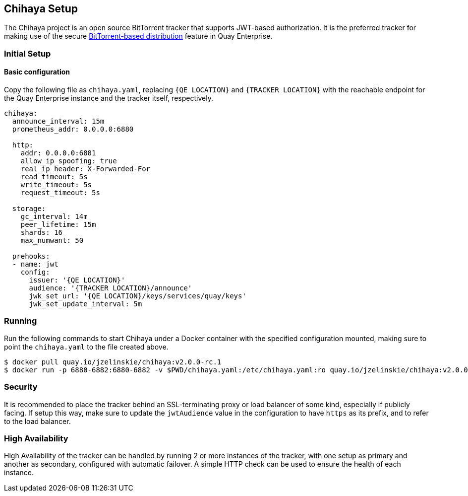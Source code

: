 Chihaya Setup
-------------

The Chihaya project is an open source BitTorrent tracker that supports
JWT-based authorization. It is the preferred tracker for making use of
the secure link:bittorrent.md[BitTorrent-based distribution] feature in
Quay Enterprise.

Initial Setup
~~~~~~~~~~~~~

Basic configuration
^^^^^^^^^^^^^^^^^^^

Copy the following file as `chihaya.yaml`, replacing `{QE LOCATION}` and
`{TRACKER LOCATION}` with the reachable endpoint for the Quay Enterprise
instance and the tracker itself, respectively.

....
chihaya:
  announce_interval: 15m
  prometheus_addr: 0.0.0.0:6880

  http:
    addr: 0.0.0.0:6881
    allow_ip_spoofing: true
    real_ip_header: X-Forwarded-For
    read_timeout: 5s
    write_timeout: 5s
    request_timeout: 5s

  storage:
    gc_interval: 14m
    peer_lifetime: 15m
    shards: 16
    max_numwant: 50

  prehooks:
  - name: jwt
    config:
      issuer: '{QE LOCATION}'
      audience: '{TRACKER LOCATION}/announce'
      jwk_set_url: '{QE LOCATION}/keys/services/quay/keys'
      jwk_set_update_interval: 5m
....

Running
~~~~~~~

Run the following commands to start Chihaya under a Docker container
with the specified configuration mounted, making sure to point the
`chihaya.yaml` to the file created above.

[source,sh]
----
$ docker pull quay.io/jzelinskie/chihaya:v2.0.0-rc.1
$ docker run -p 6880-6882:6880-6882 -v $PWD/chihaya.yaml:/etc/chihaya.yaml:ro quay.io/jzelinskie/chihaya:v2.0.0-rc.1
----

Security
~~~~~~~~

It is recommended to place the tracker behind an SSL-terminating proxy
or load balancer of some kind, especially if publicly facing. If setup
this way, make sure to update the `jwtAudience` value in the
configuration to have `https` as its prefix, and to refer to the load
balancer.

High Availability
~~~~~~~~~~~~~~~~~

High Availability of the tracker can be handled by running 2 or more
instances of the tracker, with one setup as primary and another as
secondary, configured with automatic failover. A simple HTTP check can
be used to ensure the health of each instance.
